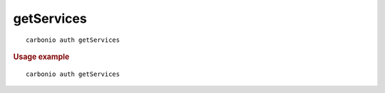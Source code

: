 .. SPDX-FileCopyrightText: 2022 Zextras <https://www.zextras.com/>
..
.. SPDX-License-Identifier: CC-BY-NC-SA-4.0

.. _carbonio_auth_getServices:

**********************
getServices
**********************

::

   carbonio auth getServices 


.. rubric:: Usage example


::

   carbonio auth getServices



